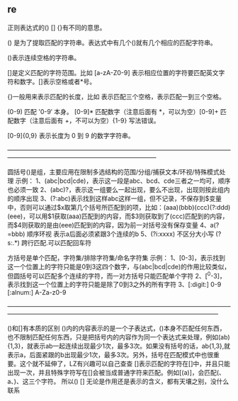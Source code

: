 ** re
正则表达式的() [] {}有不同的意思。

() 是为了提取匹配的字符串。表达式中有几个()就有几个相应的匹配字符串。

(\s*)表示连续空格的字符串。

[]是定义匹配的字符范围。比如 [a-zA-Z0-9] 表示相应位置的字符要匹配英文字符和数字。[\s*]表示空格或者*号。

{}一般用来表示匹配的长度，比如 \s{3} 表示匹配三个空格，\s{1,3}表示匹配一到三个空格。

(0-9) 匹配 '0-9′ 本身。 [0-9]* 匹配数字（注意后面有 *，可以为空）[0-9]+ 匹配数字（注意后面有 +，不可以为空）{1-9} 写法错误。

[0-9]{0,9} 表示长度为 0 到 9 的数字字符串。

————————————————————————————————————————————————————————————

圆括号()是组，主要应用在限制多选结构的范围/分组/捕获文本/环视/特殊模式处理
示例：
1、(abc|bcd|cde)，表示这一段是abc、bcd、cde三者之一均可，顺序也必须一致
2、(abc)?，表示这一组要么一起出现，要么不出现，出现则按此组内的顺序出现
3、(?:abc)表示找到这样abc这样一组，但不记录，不保存到$变量中，否则可以通过$x取第几个括号所匹配到的项，比如：(aaa)(bbb)(ccc)(?:ddd)(eee)，可以用$1获取(aaa)匹配到的内容，而$3则获取到了(ccc)匹配到的内容，而$4则获取的是由(eee)匹配到的内容，因为前一对括号没有保存变量
4、a(?=bbb) 顺序环视 表示a后面必须紧跟3个连续的b
5、(?i:xxxx) 不区分大小写 (?s:.*) 跨行匹配.可以匹配回车符

方括号是单个匹配，字符集/排除字符集/命名字符集
示例：
1、[0-3]，表示找到这一个位置上的字符只能是0到3这四个数字，与(abc|bcd|cde)的作用比较类似，但圆括号可以匹配多个连续的字符，而一对方括号只能匹配单个字符
2、[^0-3]，表示找到这一个位置上的字符只能是除了0到3之外的所有字符
3、[:digit:] 0-9 [:alnum:] A-Za-z0-9

——————————————————————————————————————————————————————————————————————

()和[]有本质的区别
()内的内容表示的是一个子表达式，()本身不匹配任何东西，也不限制匹配任何东西，只是把括号内的内容作为同一个表达式来处理，例如(ab){1,3}，就表示ab一起连续出现最少1次，最多3次。如果没有括号的话，ab{1,3},就表示a，后面紧跟的b出现最少1次，最多3次。另外，括号在匹配模式中也很重要。这个就不延伸了，LZ有兴趣可以自己查查
[]表示匹配的字符在[]中，并且只能出现一次，并且特殊字符写在[]会被当成普通字符来匹配。例如[(a)]，会匹配(、a、)、这三个字符。
所以() [] 无论是作用还是表示的含义，都有天壤之别，没什么联系